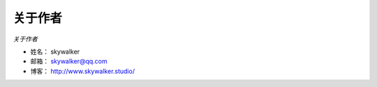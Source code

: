 ﻿==============
关于作者
==============

*关于作者*

* 姓名：     skywalker
* 邮箱：     skywalker@qq.com
* 博客：     http://www.skywalker.studio/

